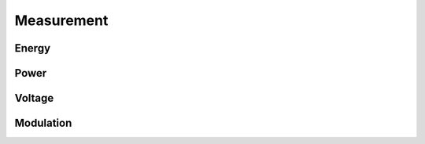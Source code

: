 Measurement
===========

Energy
------

.. python-apigen-group:: measurement-energy

Power
-----

.. python-apigen-group:: measurement-power

Voltage
-------

.. python-apigen-group:: measurement-voltage

Modulation
----------

.. python-apigen-group:: measurement-modulation
